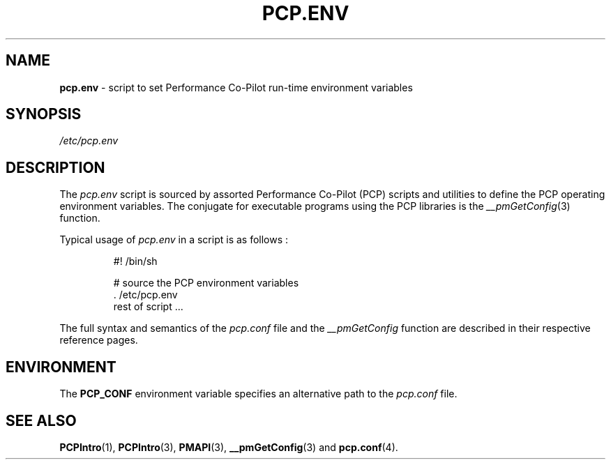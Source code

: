 '\"! tbl | mmdoc
'\"macro stdmacro
.\"
.\" Copyright (c) 2000-2004 Silicon Graphics, Inc.  All Rights Reserved.
.\" 
.\" This program is free software; you can redistribute it and/or modify it
.\" under the terms of the GNU General Public License as published by the
.\" Free Software Foundation; either version 2 of the License, or (at your
.\" option) any later version.
.\" 
.\" This program is distributed in the hope that it will be useful, but
.\" WITHOUT ANY WARRANTY; without even the implied warranty of MERCHANTABILITY
.\" or FITNESS FOR A PARTICULAR PURPOSE.  See the GNU General Public License
.\" for more details.
.\" 
.\"
.TH PCP.ENV 4 "SGI" "Performance Co-Pilot"
.SH NAME
\f3pcp.env\f1 \- script to set Performance Co-Pilot run-time environment variables
.\" literals use .B or \f3
.\" arguments use .I or \f2
.SH SYNOPSIS
.I /etc/pcp.env
.SH DESCRIPTION
The
.I pcp.env
script is sourced by assorted Performance Co-Pilot (PCP) scripts
and utilities to define the PCP operating environment variables.
The conjugate for executable programs using the PCP libraries is the
.IR __pmGetConfig (3)
function.
.PP
Typical usage of
.I pcp.env 
in a script is as follows :
.IP 
  #! /bin/sh

  # source the PCP environment variables
  . /etc/pcp.env
  rest of script ...

.PP
The full syntax and semantics of the
.I pcp.conf
file and the
.I __pmGetConfig
function are described in their respective reference pages.
.SH ENVIRONMENT
The
.B PCP_CONF
environment variable specifies an alternative path to the
.I pcp.conf
file.
.SH SEE ALSO
.BR PCPIntro (1),
.BR PCPIntro (3),
.BR PMAPI (3),
.BR __pmGetConfig (3)
and
.BR pcp.conf (4).
